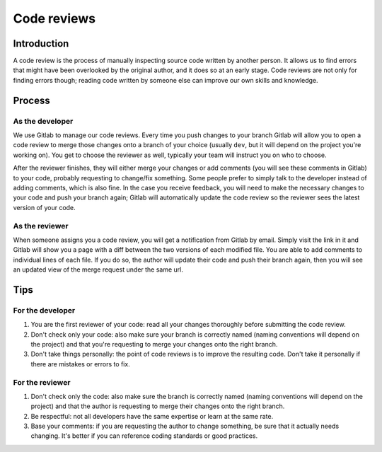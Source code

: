 Code reviews
------------

Introduction
============

A code review is the process of manually inspecting source code written by
another person. It allows us to find errors that might have been overlooked by
the original author, and it does so at an early stage. Code reviews are not
only for finding errors though; reading code written by someone else can
improve our own skills and knowledge.

Process
=======

As the developer
^^^^^^^^^^^^^^^^

We use Gitlab to manage our code reviews. Every time you push changes to your
branch Gitlab will allow you to open a code review to merge those changes onto
a branch of your choice (usually ``dev``, but it will depend on the project
you're working on). You get to choose the reviewer as well, typically your team
will instruct you on who to choose.

After the reviewer finishes, they will either merge your changes or add
comments (you will see these comments in Gitlab) to your code, probably
requesting to change/fix something. Some people prefer to simply talk to the
developer instead of adding comments, which is also fine. In the case you
receive feedback, you will need to make the necessary changes to your code and
push your branch again; Gitlab will automatically update the code review so the
reviewer sees the latest version of your code.

As the reviewer
^^^^^^^^^^^^^^^

When someone assigns you a code review, you will get a notification from Gitlab
by email. Simply visit the link in it and Gitlab will show you a page with a
diff between the two versions of each modified file. You are able to add
comments to individual lines of each file. If you do so, the author will update
their code and push their branch again, then you will see an updated view of
the merge request under the same url.

Tips
====

For the developer
^^^^^^^^^^^^^^^^^
#. You are the first reviewer of your code: read all your changes thoroughly
   before submitting the code review.
#. Don't check only your code: also make sure your branch is correctly named
   (naming conventions will depend on the project) and that you're requesting
   to merge your changes onto the right branch.
#. Don't take things personally: the point of code reviews is to improve the
   resulting code. Don't take it personally if there are mistakes or errors to
   fix.

For the reviewer
^^^^^^^^^^^^^^^^
#. Don't check only the code: also make sure the branch is correctly named
   (naming conventions will depend on the project) and that the author is
   requesting to merge their changes onto the right branch.
#. Be respectful: not all developers have the same expertise or learn at the
   same rate.
#. Base your comments: if you are requesting the author to change something, be
   sure that it actually needs changing. It's better if you can reference
   coding standards or good practices.
